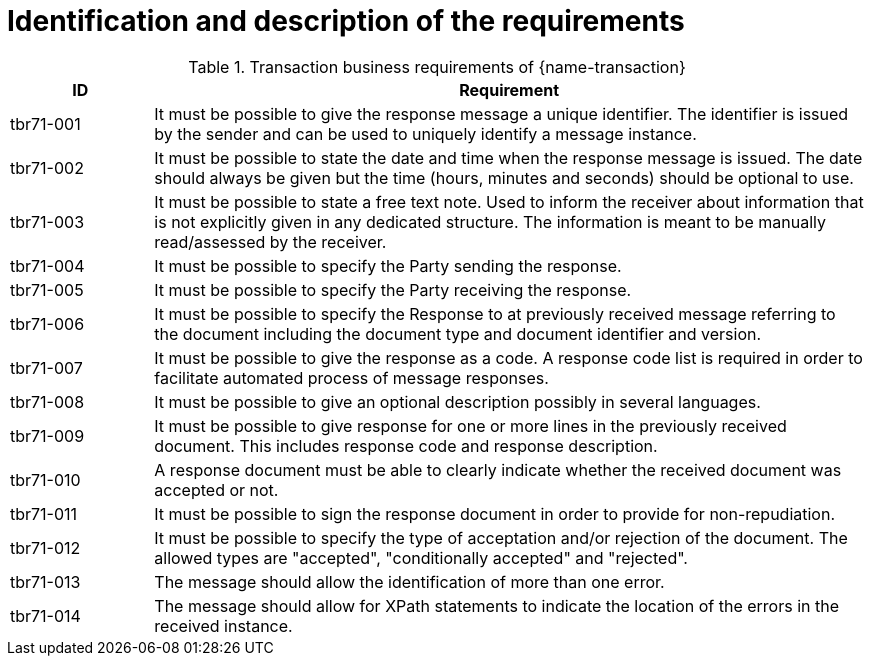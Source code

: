 = Identification and description of the requirements

[cols="2,10a", options="header"]
.Transaction business requirements of {name-transaction}
|===
| ID | Requirement
| tbr71-001	| It must be possible to give the response message a unique identifier. The identifier is issued by the sender and can be used to uniquely identify a message instance.
| tbr71-002 | It must be possible to state the date and time when the response message is issued. The date should always be given but the time (hours, minutes and seconds) should be optional to use.
| tbr71-003 | It must be possible to state a free text note. Used to inform the receiver about information that is not explicitly given in any dedicated structure. The information is meant to be manually read/assessed by the receiver.
| tbr71-004 | It must be possible to specify the Party sending the response.
| tbr71-005 | It must be possible to specify the Party receiving the response.
| tbr71-006 | It must be possible to specify the Response to at previously received message referring to the document including the document type and document identifier and version.
| tbr71-007	| It must be possible to give the response as a code. A response code list is required in order to facilitate automated process of message responses.
| tbr71-008	| It must be possible to give an optional description possibly in several languages.
| tbr71-009	| It must be possible to give response for one or more lines in the previously received document. This includes response code and response description.
| tbr71-010	| A response document must be able to clearly indicate whether the received document was accepted or not.
| tbr71-011	| It must be possible to sign the response document in order to provide for non-repudiation.
| tbr71-012	| It must be possible to specify the type of acceptation and/or rejection of the document. The allowed types are "accepted", "conditionally accepted" and "rejected".
| tbr71-013	| The message should allow the identification of more than one error.
| tbr71-014	| The message should allow for XPath statements to indicate the location of the errors in the received instance.
|===

